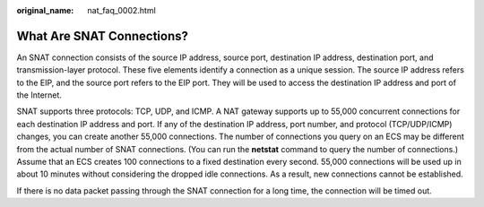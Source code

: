 :original_name: nat_faq_0002.html

.. _nat_faq_0002:

What Are SNAT Connections?
==========================

An SNAT connection consists of the source IP address, source port, destination IP address, destination port, and transmission-layer protocol. These five elements identify a connection as a unique session. The source IP address refers to the EIP, and the source port refers to the EIP port. They will be used to access the destination IP address and port of the Internet.

SNAT supports three protocols: TCP, UDP, and ICMP. A NAT gateway supports up to 55,000 concurrent connections for each destination IP address and port. If any of the destination IP address, port number, and protocol (TCP/UDP/ICMP) changes, you can create another 55,000 connections. The number of connections you query on an ECS may be different from the actual number of SNAT connections. (You can run the **netstat** command to query the number of connections.) Assume that an ECS creates 100 connections to a fixed destination every second. 55,000 connections will be used up in about 10 minutes without considering the dropped idle connections. As a result, new connections cannot be established.

If there is no data packet passing through the SNAT connection for a long time, the connection will be timed out.
